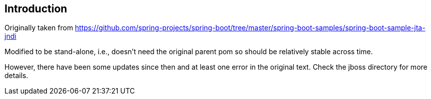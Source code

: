 ## Introduction

Originally taken from https://github.com/spring-projects/spring-boot/tree/master/spring-boot-samples/spring-boot-sample-jta-jndi

Modified to be stand-alone, i.e., doesn't need the original parent pom so should be relatively stable across time.

However, there have been some updates since then and at least one error in the original text. Check the jboss directory for more
details.
